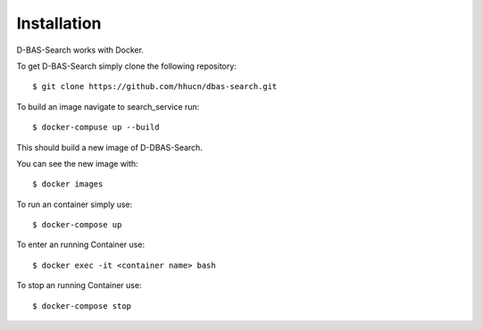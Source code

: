 Installation
============

D-BAS-Search works with Docker.

To get D-BAS-Search simply clone the following repository::

    $ git clone https://github.com/hhucn/dbas-search.git

To build an image navigate to search_service run::

    $ docker-compuse up --build

This should build a new image of D-DBAS-Search.

You can see the new image with::

    $ docker images

To run an container simply use::

    $ docker-compose up

To enter an running Container use::

    $ docker exec -it <container name> bash

To stop an running Container use::

    $ docker-compose stop
